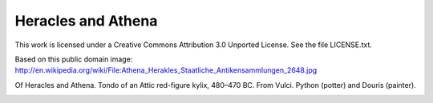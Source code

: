 Heracles and Athena
===================

This work is licensed under a Creative Commons Attribution 3.0 Unported
License. See the file LICENSE.txt.

Based on this public domain image:
http://en.wikipedia.org/wiki/File:Athena_Herakles_Staatliche_Antikensammlungen_2648.jpg

Of Heracles and Athena. Tondo of an Attic red-figure kylix, 480–470 BC. From
Vulci. Python (potter) and Douris (painter).

.. image:: Athena_Herakles_Staatliche_Antikensammlungen_2648-512.png
   :width: 512

